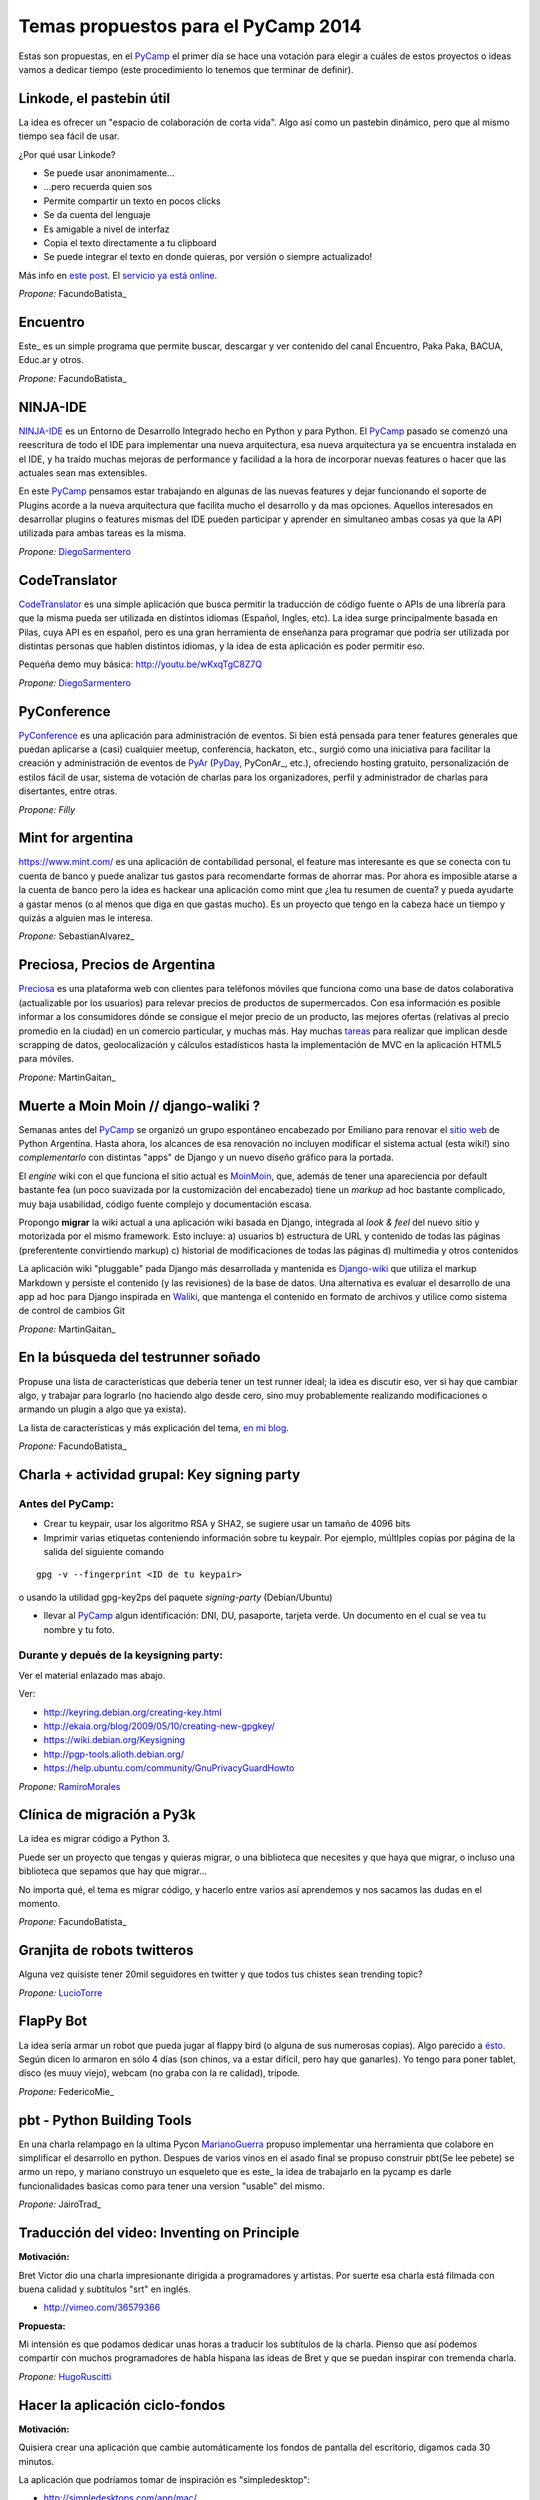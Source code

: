 
Temas propuestos para el PyCamp 2014
------------------------------------

Estas son propuestas, en el PyCamp_ el primer día se hace una votación para elegir a cuáles de estos proyectos o ideas vamos a dedicar tiempo (este procedimiento lo tenemos que terminar de definir).

Linkode, el pastebin útil
~~~~~~~~~~~~~~~~~~~~~~~~~

La idea es ofrecer un "espacio de colaboración de corta vida".  Algo así como un pastebin dinámico, pero que al mismo tiempo sea fácil de usar.

¿Por qué usar Linkode?

* Se puede usar anonimamente...

* ...pero recuerda quien sos

* Permite compartir un texto en pocos clicks

* Se da cuenta del lenguaje

* Es amigable a nivel de interfaz

* Copia el texto directamente a tu clipboard

* Se puede integrar el texto en donde quieras, por versión o siempre actualizado!

Más info en `este post`_. El `servicio ya está online`_.

*Propone:* FacundoBatista_

Encuentro
~~~~~~~~~

Este_ es un simple programa que permite buscar, descargar y ver contenido del canal Encuentro, Paka Paka, BACUA, Educ.ar y otros.

*Propone:* FacundoBatista_

NINJA-IDE
~~~~~~~~~

NINJA-IDE_ es un Entorno de Desarrollo Integrado hecho en Python y para Python. El PyCamp_ pasado se comenzó una reescritura de todo el IDE para implementar una nueva arquitectura, esa nueva arquitectura ya se encuentra instalada en el IDE, y ha traído muchas mejoras de performance y facilidad a la hora de incorporar nuevas features o hacer que las actuales sean mas extensibles.

En este PyCamp_ pensamos estar trabajando en algunas de las nuevas features y dejar funcionando el soporte de Plugins acorde a la nueva arquitectura que facilita mucho el desarrollo y da mas opciones. Aquellos interesados en desarrollar plugins o features mismas del IDE pueden participar y aprender en simultaneo ambas cosas ya que la API utilizada para ambas tareas es la misma.

*Propone:* DiegoSarmentero_

CodeTranslator
~~~~~~~~~~~~~~

CodeTranslator_ es una simple aplicación que busca permitir la traducción de código fuente o APIs de una librería para que la misma pueda ser utilizada en distintos idiomas (Español, Ingles, etc). La idea surge principalmente basada en Pilas, cuya API es en español, pero es una gran herramienta de enseñanza para programar que podría ser utilizada por distintas personas que hablen distintos idiomas, y la idea de esta aplicación es poder permitir eso.

Pequeña demo muy básica: http://youtu.be/wKxqTgC8Z7Q

*Propone:* DiegoSarmentero_

PyConference
~~~~~~~~~~~~

PyConference_ es una aplicación para administración de eventos. Si bien está pensada para tener features generales que puedan aplicarse a (casi) cualquier meetup, conferencia, hackaton, etc., surgió como una iniciativa para facilitar la creación y administración de eventos de PyAr_ (PyDay_, PyConAr_, etc.), ofreciendo hosting gratuito, personalización de estilos fácil de usar, sistema de votación de charlas para los organizadores, perfil y administrador de charlas para disertantes, entre otras.

*Propone: Filly*

Mint for argentina
~~~~~~~~~~~~~~~~~~

https://www.mint.com/ es una aplicación de contabilidad personal, el feature mas interesante es que se conecta con tu cuenta de banco y puede analizar tus gastos para recomendarte formas de ahorrar mas. Por ahora es imposible atarse a la cuenta de banco pero la idea es hackear una aplicación como mint que ¿lea tu resumen de cuenta? y pueda ayudarte a gastar menos (o al menos que diga en que gastas mucho). Es un proyecto que tengo en la cabeza hace un tiempo y quizás a alguien mas le interesa.

*Propone:* SebastianAlvarez_

Preciosa, Precios de Argentina
~~~~~~~~~~~~~~~~~~~~~~~~~~~~~~

Preciosa_ es una plataforma web con clientes para teléfonos móviles que funciona como una base de datos colaborativa (actualizable por los usuarios) para relevar precios de productos de supermercados. Con esa información es posible informar a los consumidores dónde se consigue el mejor precio de un producto, las mejores ofertas (relativas al precio promedio en la ciudad) en un comercio particular, y muchas más. Hay muchas tareas_ para realizar que implican desde scrapping de datos, geolocalización y cálculos estadísticos hasta la implementación de MVC en la aplicación HTML5 para móviles.

*Propone:* MartinGaitan_

Muerte a Moin Moin // django-waliki ?
~~~~~~~~~~~~~~~~~~~~~~~~~~~~~~~~~~~~~

Semanas antes del PyCamp_ se organizó un grupo espontáneo encabezado por Emiliano para renovar el `sitio web`_ de Python Argentina. Hasta ahora, los alcances de esa renovación no incluyen modificar el sistema actual (esta wiki!) sino *complementarlo* con distintas "apps" de Django y un nuevo diseño gráfico para la portada.

El *engine* wiki con el que funciona el sitio actual es MoinMoin_, que, además de tener una apareciencia por  default bastante fea (un poco suavizada por la customización del encabezado) tiene un *markup* ad hoc bastante complicado, muy baja usabilidad, código fuente complejo y documentación escasa.

Propongo **migrar** la wiki actual a una aplicación wiki basada en Django, integrada al *look & feel* del nuevo sitio y motorizada por el mismo framework. Esto incluye: a) usuarios b) estructura de URL y contenido de todas las páginas (preferentente convirtiendo markup) c) historial de modificaciones de todas las páginas d) multimedia y otros contenidos

La aplicación wiki "pluggable" pada Django más desarrollada y mantenida es Django-wiki_ que utiliza el markup Markdown y persiste el contenido (y las revisiones) de la base de datos. Una alternativa es evaluar el desarrollo de una app ad hoc para Django inspirada en Waliki_, que mantenga el contenido en formato de archivos y utilice como sistema de control de cambios Git

*Propone:* MartinGaitan_

En la búsqueda del testrunner soñado
~~~~~~~~~~~~~~~~~~~~~~~~~~~~~~~~~~~~

Propuse una lista de características que debería tener un test runner ideal; la idea es discutir eso, ver si hay que cambiar algo, y trabajar para lograrlo (no haciendo algo desde cero, sino muy probablemente realizando modificaciones o armando un plugin a algo que ya exista).

La lista de características y más explicación del tema, `en mi blog`_.

*Propone:* FacundoBatista_

Charla + actividad grupal: Key signing party
~~~~~~~~~~~~~~~~~~~~~~~~~~~~~~~~~~~~~~~~~~~~

Antes del PyCamp:
:::::::::::::::::

* Crear tu keypair, usar los algoritmo RSA y SHA2, se sugiere usar un tamaño de 4096 bits

* Imprimir varias etiquetas conteniendo información sobre tu keypair. Por ejemplo, múltlples copias por página de la salida del siguiente comando

::

   gpg -v --fingerprint <ID de tu keypair>

o usando la utilidad gpg-key2ps del paquete *signing-party* (Debian/Ubuntu)

* llevar al PyCamp_ algun identificación: DNI, DU, pasaporte, tarjeta verde. Un documento en el cual se vea tu nombre y tu foto.

Durante y depués de la keysigning party:
::::::::::::::::::::::::::::::::::::::::

Ver el material enlazado mas abajo.

Ver:

* http://keyring.debian.org/creating-key.html

* http://ekaia.org/blog/2009/05/10/creating-new-gpgkey/

* https://wiki.debian.org/Keysigning

* http://pgp-tools.alioth.debian.org/

* https://help.ubuntu.com/community/GnuPrivacyGuardHowto

*Propone:* RamiroMorales_

Clínica de migración a Py3k
~~~~~~~~~~~~~~~~~~~~~~~~~~~

La idea es migrar código a Python 3.

Puede ser un proyecto que tengas y quieras migrar, o una biblioteca que necesites y que haya que migrar, o incluso una biblioteca que sepamos que hay que migrar...

No importa qué, el tema es migrar código, y hacerlo entre varios así aprendemos y nos sacamos las dudas en el momento.

*Propone:* FacundoBatista_

Granjita de robots twitteros
~~~~~~~~~~~~~~~~~~~~~~~~~~~~

Alguna vez quisiste tener 20mil seguidores en twitter y que todos tus chistes sean trending topic?

*Propone:* LucioTorre_

FlapPy Bot
~~~~~~~~~~

La idea sería armar un robot que pueda jugar al flappy bird (o alguna de sus numerosas copias). Algo parecido a `ésto`_. Según dicen lo armaron en sólo 4 días (son chinos, va a estar difícil, pero hay que ganarles). Yo tengo para poner tablet, disco (es muuy viejo), webcam (no graba con la re calidad), trípode.

*Propone:* FedericoMie_

pbt - Python Building Tools
~~~~~~~~~~~~~~~~~~~~~~~~~~~

En una charla relampago en la ultima Pycon MarianoGuerra_ propuso implementar una herramienta que colabore en simplificar el desarrollo en python. Despues de varios vinos en el asado final se propuso construir pbt(Se lee pebete) se armo un repo, y mariano construyo un esqueleto que es este_ la idea de trabajarlo en la pycamp es darle funcionalidades basicas como para tener una version "usable" del mismo.

*Propone:* JairoTrad_

Traducción del video: Inventing on Principle
~~~~~~~~~~~~~~~~~~~~~~~~~~~~~~~~~~~~~~~~~~~~

**Motivación:**

Bret Victor dio una charla impresionante dirigida a programadores y artistas. Por suerte esa charla está filmada con buena calidad y subtítulos "srt" en inglés.

* http://vimeo.com/36579366

**Propuesta:**

Mi intensión es que podamos dedicar unas horas a traducir los subtítulos de la charla. Pienso que así podemos compartir con muchos programadores de habla hispana las ideas de Bret y que se puedan inspirar con tremenda charla.

*Propone:* HugoRuscitti_

Hacer la aplicación ciclo-fondos
~~~~~~~~~~~~~~~~~~~~~~~~~~~~~~~~

**Motivación:**

Quisiera crear una aplicación que cambie automáticamente los fondos de pantalla del escritorio, digamos cada 30 minutos.

La aplicación que podríamos tomar de inspiración es "simpledesktop":

* http://simpledesktops.com/app/mac/

**Propuesta:**

La idea es hacer una app que coloque un ícono en el systray del sistema con un temporizador. Esa app podría hablar con un webservice que tenga un grupo grande de fondos de pantalla (¿scrapeados de algún lado?). Ese webservice también lo podríamos crear nosotros, me lo imagino como una API rest 🙂

*Propone:* HugoRuscitti_

Experimentar con Live-coding y programación reactiva
~~~~~~~~~~~~~~~~~~~~~~~~~~~~~~~~~~~~~~~~~~~~~~~~~~~~

**Motivación:**

Siguiendo con las ideas de Bret, quisiera implementar live-coding en pilas-engine: Que los chicos puedan visualizar el código completo de un juego y hacer cambios en vivo, visualizando inmediatamente el resultado del cambio.

Algo así:

* https://s3.amazonaws.com/worrydream.com/LearnableProgramming/Movies/Vocab13.mp4

* http://worrydream.com/LearnableProgramming/

Pero me doy cuenta que es bien difícil y no encuentro la solución al enigma, siento que si lo conversamos en equipo y codeamos unos prototipos podemos encontrarle la vuelta.

**Propuesta:**

Investigar y charlar sobre instrumentación de código (bah, creo que viene por el lado de instrumentación, no se...). También leer un poco sobre algunas apps que lo implementan, como el editor brackets y google-chrome (que podrían darnos la posta sobre el tema) y hacer algún prototipo sobre pilas, pygame o cualquier otra cosa ...

*Propone:* HugoRuscitti_

Procesamiento distribuido en múltiples GPUses
~~~~~~~~~~~~~~~~~~~~~~~~~~~~~~~~~~~~~~~~~~~~~

La idea es hacer una librería que abstraiga el procesamiento distribuido de varios streams de datos. Esta será la base de cualquier modelo que corra en el mini cluster del GERSolar (Grupo de Estudio de la Radiación Solar). En una primera instancia el mini cluster contará con un par de GPUs (OpenCL) distribuidas en algunos nodos. factopy_ es el repo donde hice algún bosquejo.

* Rediseñar/Diseñar/Pulir y/o implementar la parte del backend (tal vez utilizar Pyro4_).

* Aunque se encuentre enfocada en el mini cluster, estaría bueno que posea la flexibilidad suficiente para poder ser utilizada por un mini cluster de raspberrypies.

Propone: EloyColell_

Descarga de imágenes satelitales
~~~~~~~~~~~~~~~~~~~~~~~~~~~~~~~~

La intención es automatizar la descarga de imágenes satelitales del satélite GOES-13 desde el `sitio web del NOAA (National Oceanic and Atmospheric Administration)`_. El repositorio se llama solar_radiation_model_.

* Adaptar la automatización de la descarga desde el NOAA para que se realice utilizando factopy_. Para realizar la descarga de la imágen satelital primero es necesario completar una solicitud en el sitio web, luego hay que esperar una notificación por correo electrónico, y luego recién proseguir con la descarga desde el servidor FTP.

* Estaría bueno que la descarga pueda realizarse con una raspberrypi + dísco externo.

Propone: EloyColell_

Competencia de algoritmos para 2048
~~~~~~~~~~~~~~~~~~~~~~~~~~~~~~~~~~~

Se me ocurre hacer un competencia alrededor del juego 2048_ y ver quien puede hacer:

* El que lo resuelva mas rapido (cpu y moves)

* El que lo resuelva con menos codigo

* La estrategia mas interesante

* etc?

Propone: Lucio Torre

Juego cooperativo de zombies por consola
~~~~~~~~~~~~~~~~~~~~~~~~~~~~~~~~~~~~~~~~

Similar a challenges que tuvimos en pyconar y a juegos que jugamos en otros pycamps (spacecraft), llevo Zombsole, un juego cooperativo de zombies por consola.

Cada uno programa su bot, pero la idea es formar equipos y ganarle al juego en los varios modos cooperativos: escape, exterminio, refugio. Y si se juntan y programan sus bots de forma que se "entiendan" y complementen, mejor todavía! (hay mecanismos para que se comuniquen).

Un dato extra: usa Docker para aislar a los procesos de los jugadores, cosa de que no hagan trampas del tipo "con este hack los zombies no me atacan porque patcheo la lógica del mundo", etc. Si a alguien le interesa intentar romper eso, también está interesante, jeje.

El repo con una parte está acá: https://github.com/fisadev/zombsole

Pero me falta cerrarlo y poner un poco de doc. En estos días lo voy a estar terminando, aunque seguro van a aparecer ideas para mejorarlo mientras estemos en pycamp.

propone: fisa (JuanFisanotti_)

La maquina de hacer dinero :)
~~~~~~~~~~~~~~~~~~~~~~~~~~~~~

pyalgotrade_ + bitcoin y ver que se aprende!

propone: LucioTorre_

WeFree la interné en el teléfono
~~~~~~~~~~~~~~~~~~~~~~~~~~~~~~~~

Es una aplicacion para android y un servicio para compartir claves wifi y así conectarte a todos los AP's de la ciudad que quieras. La comunidad te conecta. (tambien conocido como el grán bypass a las telefónicas,  el roaming de la muerte, y otros)

propone: GeraRicharte_

Nueva web de PyAr
~~~~~~~~~~~~~~~~~

Web hecha con Django que va a ser el nuevo sitio de PyAr_, se trabajó en muchísimas partes y se avanzó en:

* Frontend, tenemos banner re bonito. Fix de colores / tamanios de letras y muchas cosas gráficas

* Aplicación de Jobs mejorada

* Aplicación de News mejorada

* Aplicación de Proyectos de PyAr_

* Aplicación de adoptar un newbie

* Aplicación de FAQs

* Mejora del cliente embebido de IRC

* Agregado de tags en app de jobs y news para filtrar

* Muchas cosas más que ahora se me escapen

Pilas
~~~~~

* Implementación de plugins para pilas

* Configurar pilas con archivo yaml

.. ############################################################################

.. _este post: http://www.taniquetil.com.ar/plog/post/1/608

.. _servicio ya está online: http://linkode.org

.. _Este: http://encuentro.taniquetil.com.ar/

.. _NINJA-IDE: http://ninja-ide.org/

.. _CodeTranslator: https://github.com/diegosarmentero/CodeTranslator/

.. _PyConference: https://github.com/PyConference/PyConference

.. _Preciosa:
.. _tareas: https://github.com/mgaitan/preciosa/

.. _sitio web: https://github.com/samuelbustamante/pyarweb

.. _MoinMoin: http://moinmo.in/

.. _Django-wiki: http://django-wiki.readthedocs.org

.. _Waliki: https://github.com/mgaitan/waliki/

.. _en mi blog: http://www.taniquetil.com.ar/plog/post/1/642

.. _ésto: https://www.youtube.com/watch?v=kHkMaWZFePI

.. _este: https://github.com/pebete/pbt

.. _factopy: https://github.com/ecolell/factopy

.. _Pyro4: http://pythonhosted.org/Pyro4/intro.html

.. _sitio web del NOAA (National Oceanic and Atmospheric Administration): http://www.nsof.class.noaa.gov/saa/products/search?datatype_family=GVAR_IMG

.. _solar_radiation_model: https://github.com/ecolell/solar_radiation_model

.. _2048: http://gabrielecirulli.github.io/2048/

.. _pyalgotrade: http://gbeced.github.io/pyalgotrade/

.. _diegosarmentero: /diegosarmentero
.. _pyar: /pyar
.. _pyday: /pyday
.. _ramiromorales: /ramiromorales
.. _luciotorre: /luciotorre
.. _marianoguerra: /marianoguerra
.. _hugoruscitti: /hugoruscitti
.. _eloycolell: /eloycolell
.. _pycamp: /pycamp
.. _juanfisanotti: /juanfisanotti
